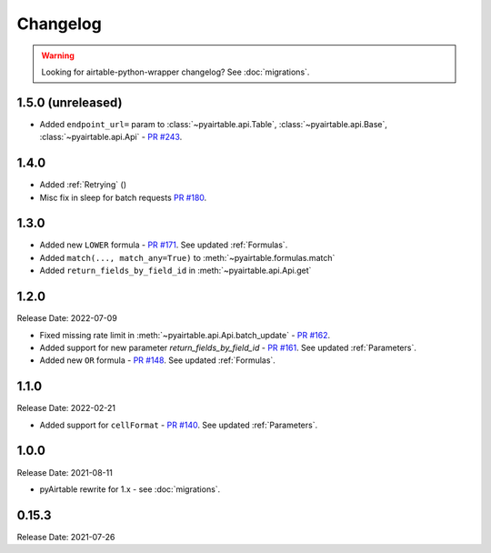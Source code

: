 =========
Changelog
=========

.. warning::
    Looking for airtable-python-wrapper changelog? See :doc:`migrations`.

1.5.0 (unreleased)
-------------------
* Added ``endpoint_url=`` param to :class:`~pyairtable.api.Table`, :class:`~pyairtable.api.Base`, :class:`~pyairtable.api.Api`
  - `PR #243 <https://github.com/gtalarico/pyairtable/pull/243>`_.

1.4.0
------
* Added :ref:`Retrying` ()
* Misc fix in sleep for batch requests `PR #180 <https://github.com/gtalarico/pyairtable/pull/180>`_.

1.3.0
------
* Added new ``LOWER`` formula - `PR #171 <https://github.com/gtalarico/pyairtable/pull/171>`_. See updated :ref:`Formulas`.
* Added ``match(..., match_any=True)`` to :meth:`~pyairtable.formulas.match`
* Added ``return_fields_by_field_id`` in :meth:`~pyairtable.api.Api.get`

1.2.0
------

Release Date: 2022-07-09

* Fixed missing rate limit in :meth:`~pyairtable.api.Api.batch_update` - `PR #162 <https://github.com/gtalarico/pyairtable/pull/162>`_.
* Added support for new parameter `return_fields_by_field_id` - `PR #161 <https://github.com/gtalarico/pyairtable/pull/161>`_. See updated :ref:`Parameters`.
* Added new ``OR`` formula - `PR #148 <https://github.com/gtalarico/pyairtable/pull/148>`_. See updated :ref:`Formulas`.

1.1.0
------

Release Date: 2022-02-21

* Added support for ``cellFormat`` - `PR #140 <https://github.com/gtalarico/pyairtable/pull/140>`_.  See updated :ref:`Parameters`.


1.0.0
------

Release Date: 2021-08-11

* pyAirtable rewrite for 1.x - see :doc:`migrations`.

0.15.3
------

Release Date: 2021-07-26
